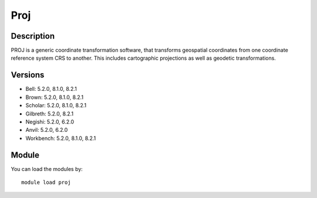 .. _backbone-label:

Proj
==============================

Description
~~~~~~~~
PROJ is a generic coordinate transformation software, that transforms geospatial coordinates from one coordinate reference system CRS to another. This includes cartographic projections as well as geodetic transformations.

Versions
~~~~~~~~
- Bell: 5.2.0, 8.1.0, 8.2.1
- Brown: 5.2.0, 8.1.0, 8.2.1
- Scholar: 5.2.0, 8.1.0, 8.2.1
- Gilbreth: 5.2.0, 8.2.1
- Negishi: 5.2.0, 6.2.0
- Anvil: 5.2.0, 6.2.0
- Workbench: 5.2.0, 8.1.0, 8.2.1

Module
~~~~~~~~
You can load the modules by::

    module load proj

